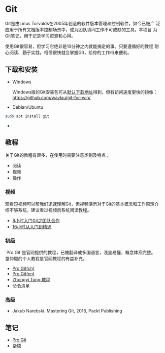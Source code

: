 * Git

Git是由Linus Torvalds在2005年创造的软件版本管理和控制软件，如今已被广
泛应用于所有文档版本控制场景中，成为团队协同工作不可或缺的工具。本项目
为Git笔记，用于记录学习资源和心得。

使用Git很容易，但学习它绝非是10分钟之内就能搞定的事。只要遵循好的教程
耐心阅读、勤于实践，相信很快就会掌握Git，给你的工作带来便利。

** 下载和安装

- Windows

  Windows版的Git安装包可从[[https://git-scm.com/download/win][默认下载地址]]得到，但有访问速度更快的镜像：
  https://github.com/waylau/git-for-win/

- Debian/Ubuntu

#+BEGIN_SRC bash
sudo apt install git
#+END_SRC

- 


** 教程

关于Git的教程有很多，在使用时需要注意类别及特点：

- 阅读
- 视频
- 操作

*** 视频

观看短视频可以帮我们迅速理解Git，但视频演示对于Git的基本概念和工作原理介
绍不够系统，建议看过视频后系统阅读教程。

- [[https://www.bilibili.com/video/av46637991/?p=1][8小时入门Git之团队合作]]
- [[https://www.bilibili.com/video/av59634634/?spm_id_from=333.788.videocard.0][16小时从入门到精通]]
   
*** 初级

`Pro Git`是官网提供的教程，已被翻译成多国语言，浅显易懂，概念体系完整。
童仲毅的个人教程是官网教程的有益补充。

- [[https://git-scm.com/book/zh/v2][Pro Git(ch)]]
- [[https://git-scm.com/book/en/v2][Pro Git(en)]]
- [[https://github.com/geeeeeeeeek/git-recipes][Zhongyi Tong 教程]]
- [[http://www.codeceo.com/article/git-command-list.html][命令清单]]

*** 高级

- Jakub Narebski. Mastering Git, 2016, Packt Publishing

** 笔记

- [[file:ProGit.org][Pro Git]]
- [[file:misc.org][杂项]]

